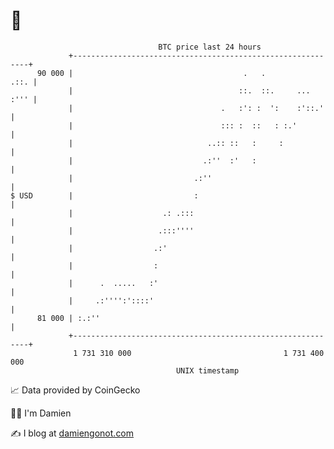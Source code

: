 * 👋

#+begin_example
                                    BTC price last 24 hours                    
                +------------------------------------------------------------+ 
         90 000 |                                      .   .            .::. | 
                |                                     ::.  ::.     ...  :''' | 
                |                                 .   :': :  ':    :'::.'    | 
                |                                 ::: :  ::   : :.'          | 
                |                              ..:: ::   :     :             | 
                |                             .:''  :'   :                   | 
                |                           .:''                             | 
   $ USD        |                           :                                | 
                |                    .: .:::                                 | 
                |                   .:::''''                                 | 
                |                  .:'                                       | 
                |                  :                                         | 
                |      .  .....   :'                                         | 
                |     .:'''':'::::'                                          | 
         81 000 | :.:''                                                      | 
                +------------------------------------------------------------+ 
                 1 731 310 000                                  1 731 400 000  
                                        UNIX timestamp                         
#+end_example
📈 Data provided by CoinGecko

🧑‍💻 I'm Damien

✍️ I blog at [[https://www.damiengonot.com][damiengonot.com]]
